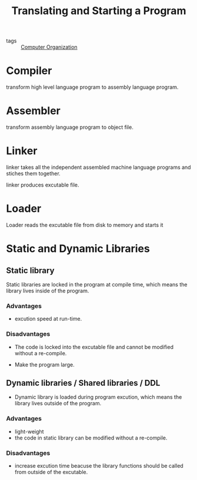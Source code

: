 :PROPERTIES:
:ID:       908d42fd-6ea1-42ee-8eb0-6b888c81a1ea
:END:
#+title: Translating and Starting a Program
#+filetags: :Computer_Organization:

- tags :: [[id:625c6071-6738-4d2b-95bb-1ac01c923cbd][Computer Organization]]

* Compiler

 transform high level language program to assembly language program.

* Assembler

transform assembly language program to object file.

* Linker

linker takes all the independent assembled machine language programs and stiches them together.

linker produces excutable file.

* Loader

Loader reads the excutable file from disk to memory and starts it

* Static and Dynamic Libraries

** Static library

Static libraries are locked in the program at compile time, which means the library lives inside of the program.

*** Advantages

- excution speed at run-time.

*** Disadvantages

- The code is locked into the excutable file and cannot be modified without a re-compile.  

- Make the program large.

** Dynamic libraries / Shared libraries / DDL

- Dynamic library is loaded during program excution, which means the library lives outside of the program.

*** Advantages

- light-weight
- the code in static library can be modified without a re-compile.

*** Disadvantages

- increase excution time beacuse the library functions should be called from outside of the excutable.
